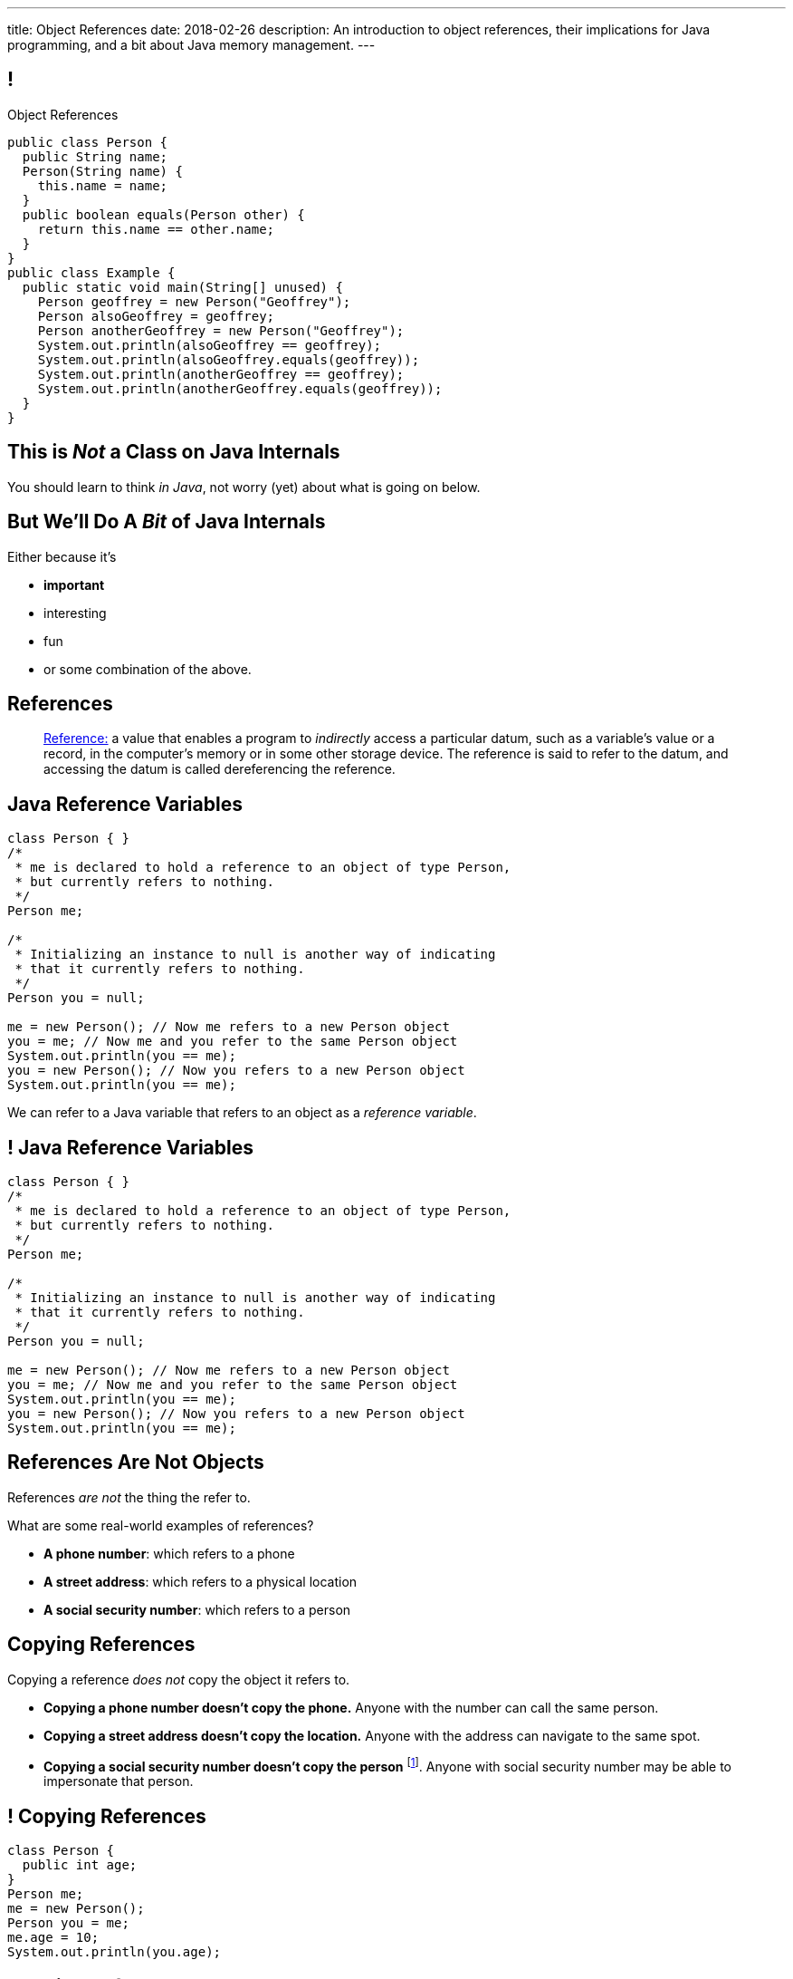 ---
title: Object References
date: 2018-02-26
description:
  An introduction to object references, their implications for Java programming,
  and a bit about Java memory management.
---

[[XvVPGwaRhahvjdxCblIifRgJogEUVwFu]]
== !

[.janini.smallest.compiler]
--
++++
<div class="message">Object References</div>
++++
....
public class Person {
  public String name;
  Person(String name) {
    this.name = name;
  }
  public boolean equals(Person other) {
    return this.name == other.name;
  }
}
public class Example {
  public static void main(String[] unused) {
    Person geoffrey = new Person("Geoffrey");
    Person alsoGeoffrey = geoffrey;
    Person anotherGeoffrey = new Person("Geoffrey");
    System.out.println(alsoGeoffrey == geoffrey);
    System.out.println(alsoGeoffrey.equals(geoffrey));
    System.out.println(anotherGeoffrey == geoffrey);
    System.out.println(anotherGeoffrey.equals(geoffrey));
  }
}
....
--

[[qWcdunxsQUZvWXluIpetvUNFVUAmCjVP]]
[.oneword]
== This is _Not_ a Class on Java Internals

[.lead]
//
You should learn to think _in Java_, not worry (yet) about what is going on
below.

[[drSMdGFVAAqrAxUkxYuOVntLZQwbJhIt]]
== But We'll Do A _Bit_ of Java Internals

Either because it's

[.s]
//
* *important*
//
* interesting
//
* fun
//
* or some combination of the above.

[[XxGahOwmXfZrBFQuELVZOxrslVpDJEnC]]
== References

[quote]
//
____
//
https://en.wikipedia.org/wiki/Reference_(computer_science)[Reference:]
//
a value that enables a program to _indirectly_ access a particular datum, such
as a variable's value or a record, in the computer's memory or in some other
storage device.
//
The reference is said to refer to the datum, and accessing the datum is called
dereferencing the reference.
____

[[jhiIsrkMqrXqNBPNwaMQPVIGXpdHPnge]]
== Java Reference Variables

[source,java,role='smallest']
----
class Person { }
/*
 * me is declared to hold a reference to an object of type Person,
 * but currently refers to nothing.
 */
Person me;

/*
 * Initializing an instance to null is another way of indicating
 * that it currently refers to nothing.
 */
Person you = null;

me = new Person(); // Now me refers to a new Person object
you = me; // Now me and you refer to the same Person object
System.out.println(you == me);
you = new Person(); // Now you refers to a new Person object
System.out.println(you == me);
----

[.lead]
//
We can refer to a Java variable that refers to an object as a _reference
variable_.

[[ePzrrhanajpSQIFiEmThxkYyCQtBUDrR]]
== ! Java Reference Variables

[.janini.smaller]
....
class Person { }
/*
 * me is declared to hold a reference to an object of type Person,
 * but currently refers to nothing.
 */
Person me;

/*
 * Initializing an instance to null is another way of indicating
 * that it currently refers to nothing.
 */
Person you = null;

me = new Person(); // Now me refers to a new Person object
you = me; // Now me and you refer to the same Person object
System.out.println(you == me);
you = new Person(); // Now you refers to a new Person object
System.out.println(you == me);
....

[[dKbotvmzkEPDwFtKDtWfbWLWtsQvtzUv]]
== References Are Not Objects

[.lead]
//
References _are not_ the thing the refer to.

What are some real-world examples of references?

[.s]
//
* *A phone number*: which refers to a phone
//
* *A street address*: which refers to a physical location
//
* *A social security number*: which refers to a person

[[itfuafekfLjAzwwbVrkStPQVIGyxObCF]]
== Copying References

[.lead]
//
Copying a reference _does not_ copy the object it refers to.

[.s]
//
* *Copying a phone number doesn't copy the phone.*
//
Anyone with the number can call the same person.
//
* *Copying a street address doesn't copy the location.*
//
Anyone with the address can navigate to the same spot.
//
* *Copying a social security number doesn't copy the person* footnote:[Is that
even possible?].
//
Anyone with social security number may be able to impersonate that person.

[[mgDxtWzOVhgiyiPrSUQKCwwUKOAeHLuC]]
== ! Copying References

[.janini]
....
class Person {
  public int age;
}
Person me;
me = new Person();
Person you = me;
me.age = 10;
System.out.println(you.age);
....

[[mIzaMkJisKMhTtGuDJdBQQQLzmaeZvUp]]
[.ss]
== Copying References

[source,java]
----
class Person {
  public int age;
}
Person me;
----

<<<

++++
<div class="digraph default">
  me
</div>
++++

[[oTxeeptDAAbhPoFfhrUmlbRqOGBifBCI]]
[.ss]
== Copying References

[source,java]
----
class Person {
  public int age;
}
Person me = new Person();
----

<<<

++++
<div class="digraph default">
  Person [ label = "Person|age = 0" ]
  me -> Person [ label = "refers to" ]
</div>
++++

[[HRLZQYDutqYyuRJLAfRTUKWsHAAnIsXh]]
[.ss]
== Copying References

[source,java]
----
class Person {
  public int age;
}
Person me = new Person();
Person you = me;
----

<<<

++++
<div class="digraph default">
  Person [ label = "Person|age = 0" ]
  me -> Person [ label = "refers to" ]
  you -> Person [ label = "refers to" ]
</div>
++++

[[BNDFZUWJXXyorFCxmkBrigvGUpbPKsEb]]
[.ss]
== Copying References

[source,java]
----
class Person {
  public int age;
}
Person me = new Person();
Person you = me;
me.age = 10;
----

<<<

++++
<div class="digraph default">
  Person [ label = "Person|age = 10" ]
  me -> Person [ label = "set age" ]
  you -> Person
</div>
++++

[[EbMSAXuEuSUQYYKcghZAlJXEgDAazCWh]]
[.ss]
== Copying References

[source,java]
----
class Person {
  public int age;
}
Person me = new Person();
Person you = me;
me.age = 10;
System.out.println(you.age);
----

<<<

++++
<div class="digraph default">
  Person [ label = "Person|age = 10" ]
  me -> Person
  you -> Person [ label = "get age" ]
</div>
++++

[[OmTSjTmYpHwjYoPLKPiqfxoTUMMjNKUl]]
== ! Copying References

[.janini]
....
class Person {
  public int age;
}
Person me;
me = new Person();
Person you = me;
me.age = 10;
System.out.println(you.age);
....

[[eQpiyhXFcqMSmIAgOndHFzSGcIJfkOSR]]
[.ss]
== Swapping References

[source,java,role='smaller']
----
class Person {
  public int age;
  Person(int setAge) {
    this.age = setAge;
  }
}
Person me = new Person(38);
Person you = new Person(18);
----

<<<

++++
<div class="digraph default">
  P2 [ label = "Person|age = 18" ]
  P1 [ label = "Person|age = 38" ]
  me -> P1
  you -> P2
</div>
++++

[[lkfWvkqKjRjIjJZWJvPzqfFkFyphDUFO]]
[.ss]
== Swapping References

[source,java,role='smaller']
----
class Person {
  public int age;
  Person(int setAge) {
    this.age = setAge;
  }
}
Person me = new Person(38);
Person you = new Person(18);
Person tmp = me;
----

<<<

++++
<div class="digraph default">
  P1 [ label = "Person|age = 38" ]
  P2 [ label = "Person|age = 18" ]
  me -> P1
  you -> P2
  tmp -> P1
  me -> you [style=invis]
  you -> tmp [style=invis]
  {rank=same; me you tmp}
</div>
++++

[[pWMfaKXkBZCrwPFnsQKKsUWcnCsVJBzf]]
[.ss]
== Swapping References

[source,java,role='smaller']
----
class Person {
  public int age;
  Person(int setAge) {
    this.age = setAge;
  }
}
Person me = new Person(38);
Person you = new Person(18);
Person tmp = me;
me = you;
----

<<<

++++
<div class="digraph default">
  P1 [ label = "Person|age = 38" ]
  P2 [ label = "Person|age = 18" ]
  me -> P2
  me -> P1 [style=invis]
  you -> P2
  you -> P1 [style=invis]
  tmp -> P1
  tmp -> P2 [style=invis]
  me -> you [style=invis]
  you -> tmp [style=invis]
  {rank=same; me you tmp}
</div>
++++

[[UywGpTsMtxFOHkCUrvxZmOYaZYzFqZMv]]
[.ss]
== Swapping References

[source,java,role='smaller']
----
class Person {
  public int age;
  Person(int setAge) {
    this.age = setAge;
  }
}
Person me = new Person(38);
Person you = new Person(18);
Person tmp = me;
me = you;
you = tmp;
----

<<<

++++
<div class="digraph default">
  P1 [ label = "Person|age = 38" ]
  P2 [ label = "Person|age = 18" ]
  me -> P2
  me -> P1 [style=invis]
  you -> P1
  you -> P2 [style=invis]
  tmp -> P1
  tmp -> P2 [style=invis]
  me -> you [style=invis]
  you -> tmp [style=invis]
  {rank=same; me you tmp}
</div>
++++

[[ZlSlVntakQfPDbkrVfimWKcshUXdksDO]]
[.ss]
== Swapping References

[source,java,role='smaller']
----
class Person {
  public int age;
  Person(int setAge) {
    this.age = setAge;
  }
}
Person me = new Person(38);
Person you = new Person(18);
Person tmp = me;
me = you;
you = tmp;
// Now we can discard tmp
----

<<<

++++
<div class="digraph default">
  P1 [ label = "Person|age = 38" ]
  P2 [ label = "Person|age = 18" ]
  me -> P2
  you -> P1
  me -> P1 [style=invis]
  you -> P2 [style=invis]
</div>
++++

[[uzNQUXEArykYdhVIfncXFOqBYnBNVOol]]
== ! Swapping References

[.janini.smaller]
----
class Person {
  public int age;
  Person(int setAge) {
    this.age = setAge;
  }
}
Person me = new Person(38);
Person you = new Person(18);
Person tmp = me;
me = you;
you = tmp;
System.out.println("You're now " + you.age);
----

[[MYbJkxqkLVQuvtjnDxEeBGmfrdLdWzEB]]
== Pass By Reference

[source,java,role='smaller']
----
class Person {
  public int age;
  Person(int setAge) {
    this.age = setAge;
  }
}
int birthday(Person toSet) {
  toSet.age++;
  return toSet.age;
}
Person me = new Person(38);
System.out.println(birthday(me));
System.out.println(me.age);
----

[.lead]
//
In Java methods receive _a copy_ of a reference to the passed object.

So they *can* modify the object the reference refers to.

[[TdUJjnCRyzPUGrDNttMsPxuJeOlgIIsO]]
[.ss]
== Pass By Reference

[source,java,role='smaller']
----
class Person {
  public int age;
  Person(int setAge) {
    this.age = setAge;
  }
}
int birthday(Person toSet) {
  toSet.age++;
  return toSet.age;
}
Person me = new Person(38);
----

<<<

++++
<div class="digraph default">
  Person [ label = "Person|age = 38" ]
  me -> Person
</div>
++++

[[QeoegaQWqRCqwRWjFgcHecPcBnblAsuu]]
[.ss]
== Pass By Reference

[source,java,role='smaller']
----
class Person {
  public int age;
  Person(int setAge) {
    this.age = setAge;
  }
}
int birthday(Person toSet) {
  toSet.age++;
  return toSet.age;
}
Person me = new Person(38);
System.out.println(birthday(me));
----

<<<

++++
<div class="digraph default">
  Person [ label = "Person|age = 39" ]
  me -> Person
  toSet -> Person [ label = "age++" ]
</div>
++++

[[LCApeGyQtFkuQzuHRiWVCZeNpdydfeht]]
[.ss]
== Pass By Reference

[source,java,role='smaller']
----
class Person {
  public int age;
  Person(int setAge) {
    this.age = setAge;
  }
}
int birthday(Person toSet) {
  toSet.age++;
  return toSet.age;
}
Person me = new Person(38);
System.out.println(birthday(me));
System.out.println(me.age);
----

<<<

++++
<div class="digraph default">
  Person [ label = "Person|age = 39" ]
  me -> Person [ label = "get age" ]
</div>
++++

[[llBQyrlpKOvNiAoKQdVqESgkRxfeasaU]]
== ! Pass By Reference

[.janini.smaller.compiler]
....
public class Person {
  public int age;
  Person(int setAge) {
    this.age = setAge;
  }
}
public class Example {
  public static int birthday(Person toSet) {
    toSet.age++;
    return toSet.age;
  }
  public static void main(String[] unused) {
    Person me = new Person(38);
    System.out.println(birthday(me));
    System.out.println(me.age);
  }
}
....

[[XpvjEiHxEGbjtWPgOzaxnwavoTjYJuUk]]
== Arrays Store Object References

[source,java,role='smallest']
----
class Person {
  public int age;
  Person(int setAge) {
    this.age = setAge;
  }
}
Person[] people = new Person[4];
for (int i = 0; i < people.length; i++) {
  people[i] = new Person(18 + i);
}
Person[] samePeople = new Person[4];
for (int i = 0; i < people.length; i++) {
  samePeople[i] = people[i];
}
for (int i = 0; i < people.length; i++) {
  people[i].age++;
}
for (int i = 0; i < samePeople.length; i++) {
  System.out.println(samePeople[i].age);
}
----

[.lead]
//
So copying an array as above only copies the object references, not the objects
themselves.

[[vBVVoNbvCRZapCtVZOalDGPPOGiDqYTV]]
== ! Arrays Store Object References

[.janini.smallest.compiler]
----
public class Person {
  public int age;
  Person(int setAge) {
    this.age = setAge;
  }
}
public class Example {
  public static void main(String[] unused) {
    Person[] people = new Person[4];
    for (int i = 0; i < people.length; i++) {
      people[i] = new Person(18 + i);
    }
    Person[] samePeople = new Person[4];
    for (int i = 0; i < people.length; i++) {
      samePeople[i] = people[i];
    }
    for (int i = 0; i < people.length; i++) {
      people[i].age += 10;
    }
    for (int i = 0; i < samePeople.length; i++) {
      System.out.println(samePeople[i].age);
    }
  }
}
----

[[wLKMXRVWDTOLVmKPzLGUzkHWsYXfjKhd]]
== How To Copy Objects

[source,java]
----
public class Person {
  public int age;
  Person(int setAge) {
    this.age = setAge;
  }
  Person(Person other) {
    this.age = other.age;
  }
}
----

[.lead]
//
If we want to copy an object, we have a few options:

[.s]
//
* `Object` provides a `clone` method
//
* You can implement a _copy_ constructor as shown above

[[yIuWQkMigaAVPvtEIROvoEbkHSwxdNBQ]]
== Shallow v. Deep Copies

[source,java]
----
public class Person {
  public Pet pet;
  Person(Person other) {
    this.pet = other.pet;
  }
}
----

[.lead]
//
What is a potential problem with the copy constructor shown above?

[.s]
//
* It only copies the _reference_ to the `Pet` object. So both the existing and
the new object will share the same `Pet` object.
//
* This is called a _shallow_ copy. A _deep_ copy copies all of the objects so
the old and new object share nothing.

[[tTAXvrPmiXsApAXXqjpgJRjMksTFlnuv]]
== Reference v. Object Equality

[source,java,role='smaller']
----
public class Person {
  public int age;
  Person(int setAge) {
    this.age = setAge;
  }
  boolean equals(Person other) {
    return this.age == other.age;
  }
}
Person me = new Person(38);
Person other = new Person(38);
System.out.println(me == other);
System.out.println(me.equals(other));
----

[.s]
//
* If two _references_ are equal then they refer to _the same_ object, and
`.equals` is almost always true.
//
* If two references are not equal, the class may still define `.equals` to be
true depending on the value of the instance variables.

[[lxdGHmogdPLNiOxkBLAJToLVxBSxdnnA]]
== ! Reference v. Object Equality

[.janini.small]
....
class Person {
  public int age;
  Person(int setAge) {
    this.age = setAge;
  }
  boolean equals(Person other) {
    return this.age == other.age;
  }
}
Person me = new Person(38);
Person other = new Person(38);
System.out.println(me == other);
System.out.println(me.equals(other));
....

[[YkxyDKHKOIwHLcdjIZCcUkSxnwqzgejc]]
== References Are Powerful

[.lead]
//
References are a widely-used idea in computer science.

By controlling the process of dereferencing or _translating_ a reference we can:

[.s]
//
* *move* objects from place to place: just like your phone can move around with
the same number
//
* *block* translation in certain cases: just like you can reject email from
certain senders

[[VjdvpgqzTAgeaTuQOvPNlsUiBIhYcxFE]]
[.oneword]
== And Memory Management
(Or why you never need to `delete` anything in Java...)

[[LMkQlNJtjcgVmFapXzOxalWcbrMgJCdj]]
== Java Memory Management

[source,java]
----
String save;
for (long i = 0; ; i++) {
  String s = new String(i);
  if (i == 0) {
    save = s;
  }
}
----

Java utilizes references to automatically clean up unused objects to reclaim
memory&mdash;a process known as _garbage collection_.

[.s]
//
* If a reference to an object exists, it must still be useful, *so keep it*
//
* If no reference to an object exists, _it cannot be used_, *so remove it*

[[ExXBunKhuHMRMgeissCMJFagFMaATymr]]
[.ss]
== Reference Counting Example

[source,java]
----
String save;
for (long i = 0; ; i++) {
  String s = new String(i);
  if (i == 0) {
    save = s;
  }
  // i == 0
}
----

<<<

++++
<div class="digraph small">
  String [ label = "String|0" ]
  save -> String
  s -> String
</div>
++++

[[DhaLhZFXsqpNrJSlnhNezfCAhyJMtdkH]]
[.ss]
== Reference Counting Example

[source,java]
----
String save;
for (long i = 0; ; i++) {
  String s = new String(i);
  if (i == 0) {
    save = s;
  }
  // i == 1
}
----

<<<

++++
<div class="digraph small">
  String [ label = "String|0" ]
  String1 [ label = "String|1" ]
  save -> String
  s -> String1
</div>
++++

[[ySGaaRXUtptkhVrcBQumHCwMiBCjyqCp]]
[.ss]
== Reference Counting Example

[source,java]
----
String save;
for (long i = 0; ; i++) {
  String s = new String(i);
  if (i == 0) {
    save = s;
  }
  // i == 2
}
----

<<<

++++
<div class="digraph small">
  String [ label = "String|0" ]
  String1 [ label = "String|1" ]
  String2 [ label = "String|2" ]
  save -> String
  s -> String2
  {rank=same; String String1 String2}
</div>
++++

[[zEHDaKoSAyMYFCMSoqKCpNYvHppfhklu]]
[.ss]
== Reference Counting Example

[source,java]
----
String save;
for (long i = 0; ; i++) {
  String s = new String(i);
  if (i == 0) {
    save = s;
  }
  // i == 3
}
----

<<<

++++
<div class="digraph small">
  String [ label = "String|0" ]
  String1 [ label = "String|1" ]
  String2 [ label = "String|2" ]
  String3 [ label = "String|3" ]
  save -> String
  s -> String3
  {rank=same; String String1 String2 String3}
</div>
++++

[[GrSlJoshnMHiqwfLmUJHgieSBvLWhWFV]]
[.ss]
== Reference Counting Example

[source,java]
----
String save;
for (long i = 0; ; i++) {
  String s = new String(i);
  if (i == 0) {
    save = s;
  }
  // i == 3
}
----

<<<

++++
<div class="digraph small">
  String [ label = "String|0" ]
  String1 [ label = "String|1", fillcolor="red", style="filled" ]
  String2 [ label = "String|2", fillcolor="red", style="filled" ]
  String3 [ label = "String|3" ]
  save -> String
  s -> String3
  {rank=same; String String1 String2 String3}
</div>
++++

[[kYPIHYzgsQZYzQsiBRpOBnQwzxswiPLl]]
[.ss]
== Reference Counting Example

[source,java]
----
String save;
for (long i = 0; ; i++) {
  String s = new String(i);
  if (i == 0) {
    save = s;
  }
  // i == 3
}
----

<<<

++++
<div class="digraph small">
  String [ label = "String|0" ]
  String3 [ label = "String|3" ]
  save -> String
  s -> String3
</div>
++++

[[VLvnbZTmDcKeLxexoklDNuywCsmzgdIB]]
== GEO Strike Planning

[[IPwtwBceSNaXMCFlJnBIxcmlZUHcfPkw]]
== Announcements

* link:/MP/3/[MP3] is due today! Office hours all day in the basement of Siebel.
//
* link:/MP/4/[MP4] is out and due in less than two weeks. The early deadline is
a week from today. *Please get started.* MP4 is not easy.
//
* CS 196 is holding a Microsoft Azure Workshop tomorrow (Tuesday 2/27/2018) from
7&ndash;7:45 in Siebel 0216. *Please consider attending.*
//
* My office hours continue today at 11AM in the lounge outside of Siebel 0226.

// vim: ts=2:sw=2:et
